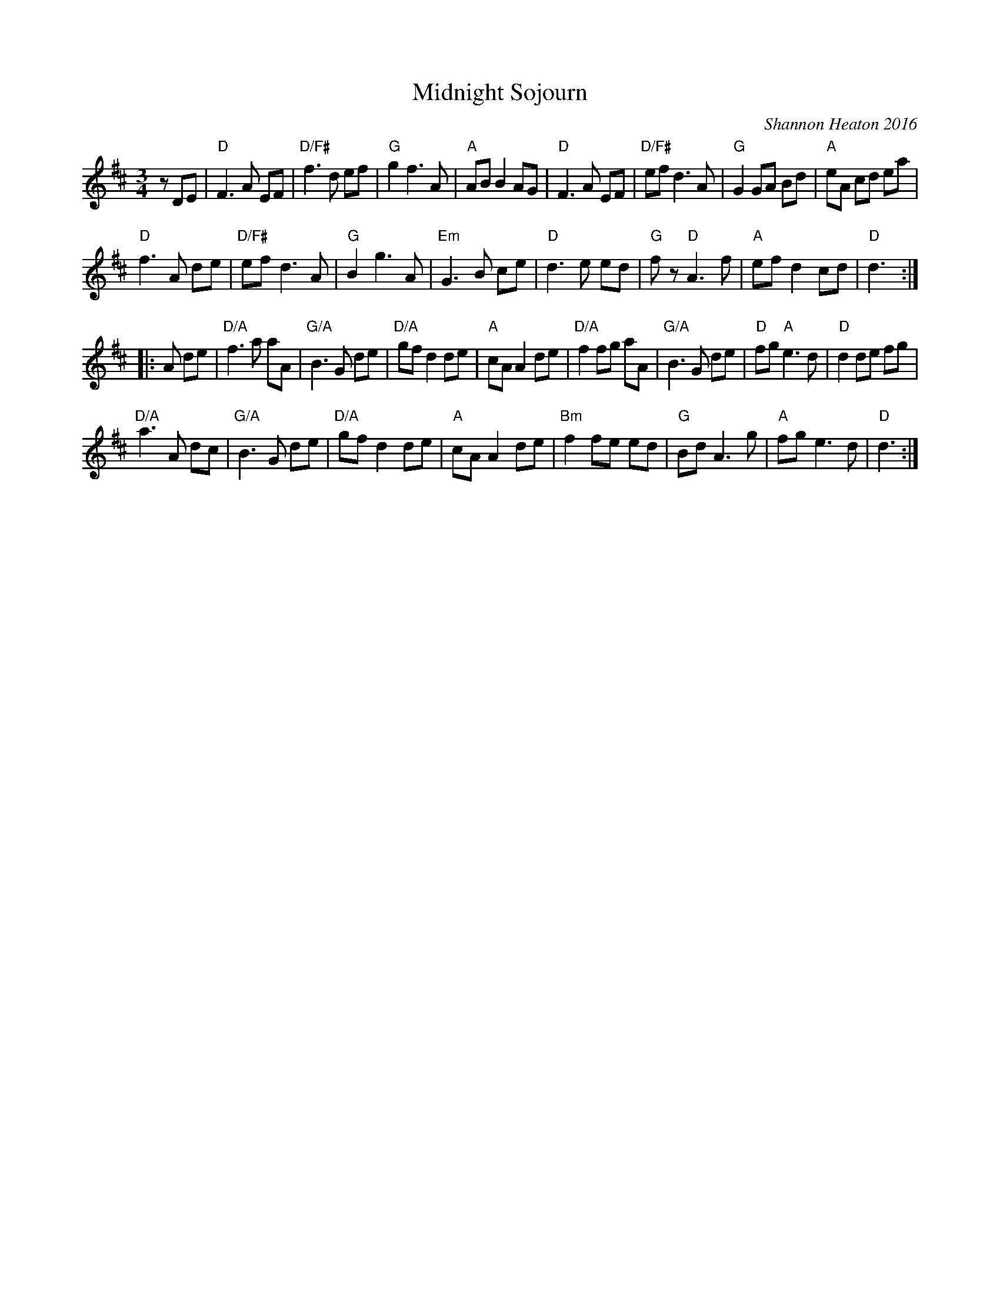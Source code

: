 X: 1
T: Midnight Sojourn
C: Shannon Heaton 2016
R: waltz
Z: 2016 John Chambers <jc:trillian.mit.edu>
F: https://soundcloud.com/shannonheatonmusic/midnight-sojourn
M: 3/4
L: 1/8
K: D
zDE |\
"D"F3 A EF | "D/F#"f3 d ef | "G"g2 f3 A | "A"AB B2 AG |\
"D"F3 A EF | "D/F#"ef d3 A | "G"G2 GA Bd | "A"eA cd ea |
"D"f3 A de | "D/F#"ef d3 A | "G"B2 g3 A | "Em"G3 B ce |\
"D"d3 e ed | "G"fz "D"A3 f | "A"ef d2 cd | "D"d3 :|
|: A de |\
"D/A" f3 a aA | "G/A"B3 G de | "D/A"gf d2 de | "A"cA A2 de |\
"D/A"f2 fg aA | "G/A"B3 G de | "D"fg "A"e3 d | "D"d2 de fg |
"D/A"a3 A dc | "G/A"B3 G de | "D/A"gf d2 de | "A"cA A2 de |\
"Bm"f2 fe ed | "G"Bd A3 g | "A"fg e3 d | "D"d3 :|
